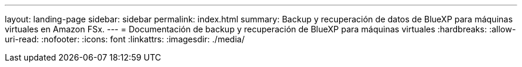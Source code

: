 ---
layout: landing-page 
sidebar: sidebar 
permalink: index.html 
summary: Backup y recuperación de datos de BlueXP para máquinas virtuales en Amazon FSx. 
---
= Documentación de backup y recuperación de BlueXP para máquinas virtuales
:hardbreaks:
:allow-uri-read: 
:nofooter: 
:icons: font
:linkattrs: 
:imagesdir: ./media/


